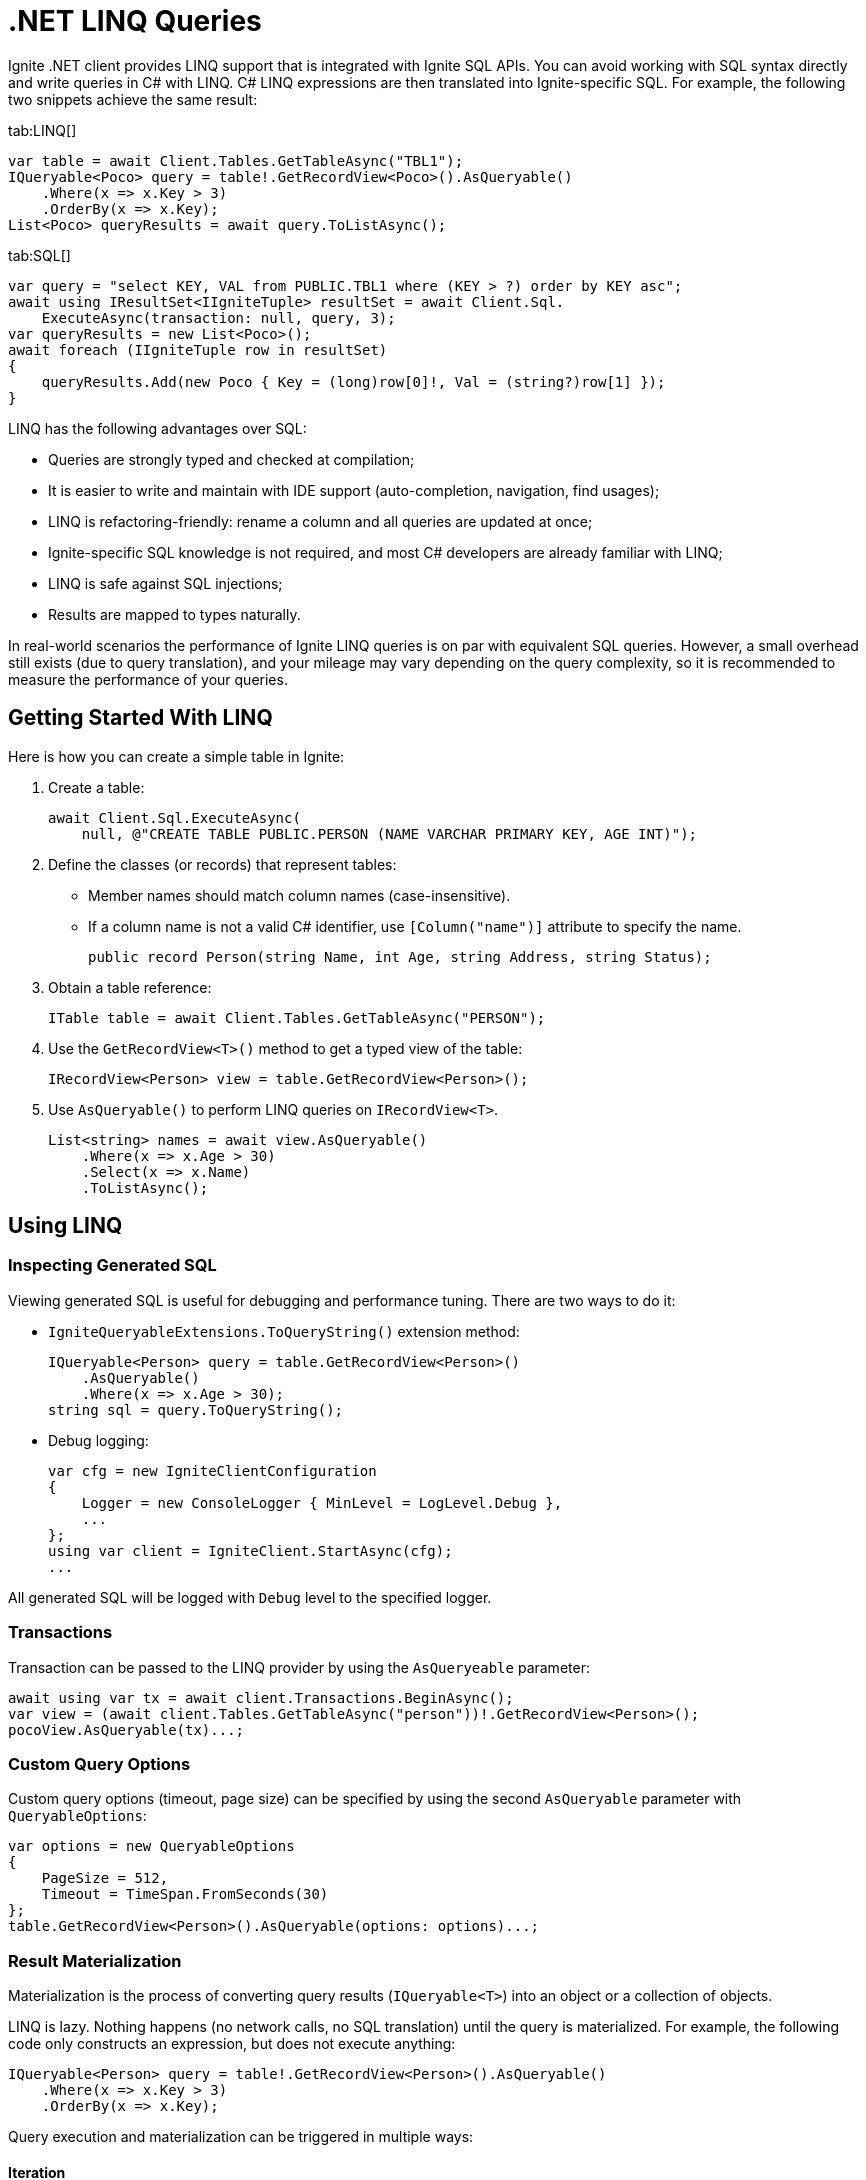 // Licensed to the Apache Software Foundation (ASF) under one or more
// contributor license agreements.  See the NOTICE file distributed with
// this work for additional information regarding copyright ownership.
// The ASF licenses this file to You under the Apache License, Version 2.0
// (the "License"); you may not use this file except in compliance with
// the License.  You may obtain a copy of the License at
//
// http://www.apache.org/licenses/LICENSE-2.0
//
// Unless required by applicable law or agreed to in writing, software
// distributed under the License is distributed on an "AS IS" BASIS,
// WITHOUT WARRANTIES OR CONDITIONS OF ANY KIND, either express or implied.
// See the License for the specific language governing permissions and
// limitations under the License.
= .NET LINQ Queries

Ignite .NET client provides LINQ support that is integrated with Ignite SQL APIs. You can avoid working with SQL syntax directly and write queries in C# with LINQ. C# LINQ expressions are then translated into Ignite-specific SQL. For example, the following two snippets achieve the same result:

[tabs]
--
tab:LINQ[]
[source, csharp]
----
var table = await Client.Tables.GetTableAsync("TBL1");
IQueryable<Poco> query = table!.GetRecordView<Poco>().AsQueryable()
    .Where(x => x.Key > 3)
    .OrderBy(x => x.Key);
List<Poco> queryResults = await query.ToListAsync();
----

tab:SQL[]
[source, csharp]
----
var query = "select KEY, VAL from PUBLIC.TBL1 where (KEY > ?) order by KEY asc";
await using IResultSet<IIgniteTuple> resultSet = await Client.Sql.
    ExecuteAsync(transaction: null, query, 3);
var queryResults = new List<Poco>();
await foreach (IIgniteTuple row in resultSet)
{
    queryResults.Add(new Poco { Key = (long)row[0]!, Val = (string?)row[1] });
}
----
--

LINQ has the following advantages over SQL:

* Queries are strongly typed and checked at compilation;
* It is easier to write and maintain with IDE support (auto-completion, navigation, find usages);
* LINQ is refactoring-friendly: rename a column and all queries are updated at once;
* Ignite-specific SQL knowledge is not required, and most C# developers are already familiar with LINQ;
* LINQ is safe against SQL injections;
* Results are mapped to types naturally.

In real-world scenarios the performance of Ignite LINQ queries is on par with equivalent SQL queries.
However, a small overhead still exists (due to query translation), and your mileage may vary depending on the query complexity, so it is recommended to measure the performance of your queries.

== Getting Started With LINQ

Here is how you can create a simple table in Ignite:

1. Create a table:
+
[source, csharp]
----
await Client.Sql.ExecuteAsync(
    null, @"CREATE TABLE PUBLIC.PERSON (NAME VARCHAR PRIMARY KEY, AGE INT)");
----
+
2. Define the classes (or records) that represent tables:
* Member names should match column names (case-insensitive).
* If a column name is not a valid C# identifier, use `[Column("name")]` attribute to specify the name.
+
[source, csharp]
----
public record Person(string Name, int Age, string Address, string Status);
----
+
3. Obtain a table reference:
+
[source, csharp]
----
ITable table = await Client.Tables.GetTableAsync("PERSON");
----
+
4. Use the `GetRecordView<T>()` method to get a typed view of the table:
+
[source, csharp]
----
IRecordView<Person> view = table.GetRecordView<Person>();
----
+
5. Use `AsQueryable()` to perform LINQ queries on `IRecordView<T>`.
+
[source, csharp]
----
List<string> names = await view.AsQueryable()
    .Where(x => x.Age > 30)
    .Select(x => x.Name)
    .ToListAsync();
----

== Using LINQ

=== Inspecting Generated SQL

Viewing generated SQL is useful for debugging and performance tuning. There are two ways to do it:

* `IgniteQueryableExtensions.ToQueryString()` extension method:
+
[source, csharp]
----
IQueryable<Person> query = table.GetRecordView<Person>()
    .AsQueryable()
    .Where(x => x.Age > 30);
string sql = query.ToQueryString();
----
+
* Debug logging:
+
[source, csharp]
----
var cfg = new IgniteClientConfiguration
{
    Logger = new ConsoleLogger { MinLevel = LogLevel.Debug },
    ...
};
using var client = IgniteClient.StartAsync(cfg);
...
----

All generated SQL will be logged with `Debug` level to the specified logger.

=== Transactions

Transaction can be passed to the LINQ provider by using the `AsQueryeable` parameter:

[source, csharp]
----
await using var tx = await client.Transactions.BeginAsync();
var view = (await client.Tables.GetTableAsync("person"))!.GetRecordView<Person>();
pocoView.AsQueryable(tx)...;
----

=== Custom Query Options

Custom query options (timeout, page size) can be specified by using the second `AsQueryable` parameter with `QueryableOptions`:

[source, csharp]
----
var options = new QueryableOptions
{
    PageSize = 512,
    Timeout = TimeSpan.FromSeconds(30)
};
table.GetRecordView<Person>().AsQueryable(options: options)...;
----

=== Result Materialization

Materialization is the process of converting query results (`IQueryable<T>`) into an object or a collection of objects.

LINQ is lazy. Nothing happens (no network calls, no SQL translation) until the query is materialized.
For example, the following code only constructs an expression, but does not execute anything:

[source, csharp]
----
IQueryable<Person> query = table!.GetRecordView<Person>().AsQueryable()
    .Where(x => x.Key > 3)
    .OrderBy(x => x.Key);
----

Query execution and materialization can be triggered in multiple ways:

==== Iteration

You can iterate through query results by using `foreach` statement, or asynchronously by using the  `AsAsyncEnumerable` method:

[source, csharp]
----
foreach (var person in query) { ... }
await foreach (var person in query.AsAsyncEnumerable()) { ... }
----

==== Converting to Collections

You can convert queries to collections by using the `ToList` and `ToDictionary` methods, or `ToListAsync` and `ToDictionaryAsync` methods to do it asynchronously:

[tabs]
--
tab:Synchronous[]
[source, csharp]
----
List<Person> list = query.ToList();
Dictionary<string, int> dict = query.ToDictionary(x => x.Name, x => x.Age);
----

tab:Asynchronous[]
[source, csharp]
----
List<Person> list = await query.ToListAsync();
Dictionary<string, int> dict = await query.
    ToDictionaryAsync(x => x.Name, x => x.Age);
----
--




==== Ignite-specific IResultSet

Underlying `IResultSet` can be obtained by using the `IgniteQueryableExtensions.ToResultSetAsync()` extension method:

[source, csharp]
----
await using IResultSet<Person> resultSet = await query.ToResultSetAsync();
Console.WriteLine(resultSet.Metadata);
var rows = resultSet.CollectAsync(...);
----

Obtaining `IResultSet` can be useful for access to metadata and `CollectAsync` method, which provides more control over result materialization.

== Supported LINQ Features

=== Projection

Projection is the process of converting query results into a different type.
Among other things, projections are used to select a subset of columns.

For example, `Person` table may have many columns, but we only need `Name` and `Age`.

* First, create a projection class:
+
[source, csharp]
----
public record PersonInfo(string Name, int Age);
----
+
* Then, use `Select` to project query results:
+
[source, csharp]
----
List<PersonInfo> result = query
    .Select(x => new PersonInfo(x.Name, x.Age))
    .ToList();
----

Resulting SQL will select only those two columns, avoiding overfetching
(a common issue that happens when ORM-generated query includes all table columns, but only a few of them are needed by the business logic).

Ignite also supports anonymous type projections:

[source, csharp]
----
var result = query.Select(x => new { x.Name, x.Age }).ToList();
----

=== Inner Joins

Use the standard `Join` method to perform joins on other tables:

[source, csharp]
----
var customerQuery = customerTable.GetRecordView<Customer>().AsQueryable();
var orderQuery = orderTable.GetRecordView<Order>().AsQueryable();
var ordersByCustomer = customerQuery
    .Join(orderQuery,
        cust => cust.Id,
        order => order.CustId,
        (cust, order) => new { cust.Name, order.Amount })
    .ToList();
----

=== Outer Joins

Outer joins are supported through the `DefaultIfEmpty` method.
For example, not every book in a library is borrowed by a student, so a left outer join is used to retrieve all books and their current borrowers (if any):

[source, csharp]
----
var bookQuery = bookTable.GetRecordView<Book>().AsQueryable();
var studentQuery = studentTable.GetRecordView<Student>().AsQueryable();
var booksWithStudents = bookQuery
    .Join(studentQuery.DefaultIfEmpty(),
        book => book.StudentId,
        student => student.Id,
        (book, student) => new { book.Title, student.Name })
    .ToList();
----

=== Grouping

Grouping is supported through `GroupBy` method. This is equivalent to SQL GROUP BY operator. You can get both single and multiple columns in your queries. When working with multiple columns, use anonymous type:


[tabs]
--
tab:Single Column[]
[source, csharp]
----
var bookCountByAuthor = bookTable.GetRecordView<Book>().AsQueryable()
    .GroupBy(book => book.Author)
    .Select(grp => new { Author = grp.Key, Count = x.Count() })
    .ToList();
----

tab:Multiple Columns[]
[source, csharp]
----
var bookCountByAuthorAndYear = bookTable.GetRecordView<Book>().AsQueryable()
    .GroupBy(book => new { book.Author, book.Year })
    .Select(grp => new { Author = grp.Key.Author,
                                  Year = grp.Key.Year,
                                  Count = x.Count() })
    .ToList();
----
--

Aggregate functions `Count`, `Sum`, `Min`, `Max`, `Average` can be used with groupings.

=== Ordering

`OrderBy`, `OrderByDescending`, `ThenBy`, `ThenByDescending` are supported. You can combine them to order by multiple columns:

[source, csharp]
----
var booksOrderedByAuthorAndYear = bookTable.GetRecordView<Book>().AsQueryable()
    .OrderBy(book => book.Author)
    .ThenByDescending(book => book.Year)
    .ToList();
----

=== Union, Intersect, Except

Multiple result sets can be combined by using the `Union`, `Intersect`, `Except` methods. For example:

[source, csharp]
----
IQueryable<string> employeeEmails = employeeTable
    .GetRecordView<Employee>().AsQueryable()
    .Select(x => x.Email);

IQueryable<string> customerEmails = customerTable
    .GetRecordView<Customer>().AsQueryable()
    .Select(x => x.Email);

List<string> allEmails = employeeEmails.Union(customerEmails)
    .OrderBy(x => x)
    .ToList();

List<string> employeesThatAreCustomers = employeeEmails
    .Intersect(customerEmails).ToList();
----

=== Aggregate Functions

Below is a list of .NET aggregate functions and their SQL equivalents that are supported in Ignite:

[cols="30%,30%,30%", width="70%"]
|===
|LINQ synchronous method |LINQ asynchronous method  | SQL Operator
|First|FirstAsync|FIRST
|FirstOrDefault|FirstOrDefaultAsync|FIRST ... LIMIT 1
|Single|SingleAsync|FIRST
|SingleOrDefault|SingleOrDefaultAsync|FIRST ... LIMIT 2
|Max|MaxAsync|MAX
|Min|MinAsync|MIN
|Average|AverageAsync|AVG
|Sum|SumAsync|SUM
|Count|CountAsync|COUNT
|LongCount|LongCountAsync|COUNT
|Any|AnyAsync|ANY
|All|AllAsync|ALL
|===

Here are examples of how you can use these methods:

[tabs]
--
tab:Synchronous[]
[source, csharp]
----
Person first = query.First();
Person? firstOrDefault = query.FirstOrDefault();
Person single = query.Single();
Person? singleOrDefault = query.SingleOrDefault();
int maxAge = query.Max(x => x.Age);
int minAge = query.Min(x => x.Age);
int avgAge = query.Average(x => x.Age);
int sumAge = query.Sum(x => x.Age);
int count = query.Count();
long longCount = query.LongCount();
bool any = query.Any(x => x.Age > 30);
bool all = query.All(x => x.Age > 30);
----

tab:Asynchronous[]
[source, csharp]
----
Person first = await query.FirstAsync();
Person? firstOrDefault = await query.FirstOrDefaultAsync();
Person single = await query.SingleAsync();
Person? singleOrDefault = await query.SingleOrDefaultAsync();
int maxAge = await query.MaxAsync(x => x.Age);
int minAge = await query.MinAsync(x => x.Age);
int avgAge = await query.AverageAsync(x => x.Age);
int sumAge = await query.SumAsync(x => x.Age);
int count = await query.CountAsync();
long longCount = await query.LongCountAsync();
bool any = await query.AnyAsync(x => x.Age > 30);
bool all = await query.AllAsync(x => x.Age > 30);
----
--

=== Math Functions

The following `Math` functions are supported (will be translated to SQL equivalents):
`Abs`, `Cos`, `Cosh`, `Acos`, `Sin`, `Sinh`, `Asin`, `Tan`, `Tanh`, `Atan`, `Ceiling`, `Floor`,
`Exp`, `Log`, `Log10`, `Pow`, `Round`, `Sign`, `Sqrt`, `Truncate`.

The following `Math` functions are NOT supported (no equivalent in Ignite SQL engine):
`Acosh`, `Asinh`, `Atanh`, `Atan2`, `Log2`, `Log(x, y)`.

Here is the example of how you can use math functions:

[source, csharp]
----
var triangles = table.GetRecordView<Triangle>().AsQueryable()
    .Select(t => new {
            Hypotenuse,
            Opposite = t.Hypotenuse * Math.Sin(t.Angle),
            Adjacent = t.Hypotenuse * Math.Cos(t.Angle)
        })
    .ToList();
----

=== String Functions

The following string functions are supported: `string.Compare(string)`, `string.Compare(string, bool ignoreCase)`, concatenation `s1 + s2 + s3`, `ToUpper`, `ToLower`,
`Substring(start)`, `Substring(start, len)`,
`Trim`, `Trim(char)`, `TrimStart`, `TrimStart(char)`, `TrimEnd`, `TrimEnd(char)`,
`Contains`, `StartsWith`, `EndsWith`, `IndexOf`, `Length`, `Replace`.

Here is the example of how you can use string functions:

[source, csharp]
----
List<string> fullNames = table.GetRecordView<Person>().AsQueryable()
    .Where(p => p.FirstName.StartsWith("Jo"))
    .Select(p => new {
        FullName = p.FirstName.ToUpper() +
        " " +
        p.LastName.ToLower() })
    .ToList();
----

=== Regular Expressions

`Regex.Replace` is translated to `regexp_replace` function. Here is how you can use regular expressions in your code:

[source, csharp]
----
List<string> addresses = table.GetRecordView<Person>().AsQueryable()
    .Select(p => new { Address = Regex.Replace(p.Address, @"(\d+)", "[$1]")
    .ToList();
----

NOTE: Regular expression engine within SQL may behave differently from .NET engine.

=== DML (Bulk Update and Delete)

Bulk update and delete with optional conditions are supported through `ExecuteUpdateAsync` and `ExecuteDeleteAsync` extensions methods on `IQueryable<T>`:

[source, csharp]
----
var orders = orderTable.GetRecordView<Order>().AsQueryable();
await orders.Where(x => x.Amount == 0).ExecuteDeleteAsync();
----

Update statement can set properties to constant values or to an expression based on other properties of the same row:

[source, csharp]
----
var orders = orderTable.GetRecordView<Order>().AsQueryable();
await orders
    .Where(x => x.CustomerId == customerId)
    .ExecuteUpdateAsync(
        order => order.SetProperty(x => x.Discount, 0.1m)
                      .SetProperty(x => x.Note, x => x.Note +
                            " Happy birthday, " +
                            x.CustomerName));
----

Resulting SQL:

[source, csharp]
----
update PUBLIC.tbl1 as _T0
set NOTE = concat(concat(_T0.NOTE, ?), _T0.CUSTOMERNAME), DISCOUNT = ?
where (_T0.CUSTOMERID IS NOT DISTINCT FROM ?)
----

=== Composing Queries

`IQueryable<T>` expressions can be composed dynamically. A common use case is to compose a query based on user input.
For example, optional filters on different columns can be applied to a query:

[source, csharp]
----
public List<Book> GetBooks(string? author, int? year)
{
    IQueryable<Book> query = bookTable.GetRecordView<Book>().AsQueryable();
    if (!string.IsNullOrEmpty(author))
        query = query.Where(x => x.Author == author);

    if (year != null)
        query = query.Where(x => x.Year == year);
    return query.ToList();
}
----

=== Column Name Mapping

Unless custom mapping is provided with `[Column]`, LINQ provider will use property or field names as column names,
using unquoted identifiers, which are case-insensitive.

[tabs]
--
tab:C#[]
[source, csharp]
----
bookTable.GetRecordView<Book>().AsQueryable().Select(x => x.Author).ToList();
----

tab:Resulting SQL[]
[source, csharp]
----
select _T0.AUTHOR from PUBLIC.books as _T0
----
--

To use quoted identifiers, or to map column names to different property names, use `[Column]` attribute:

[tabs]
--
tab:C#[]
[source, csharp]
----
public class Book
{
    [Column("book_author")]
    public string Author { get; set; }
}
// Or a record:
public record Book([property: Column("book_author")] string Author);
----

tab:Resulting SQL[]
[source, sql]
----
SELECT _T0."book_author" FROM PUBLIC.books AS _T0
----
--

=== KeyValueView

All examples above use `IRecordView<T>` to perform queries; LINQ provider supports `IKeyValueView<TK, TV>` equally well:

[source, csharp]
----
IQueryable<KeyValuePair<int, Book>> query =
    bookTable.GetKeyValueView<int, Book>().AsQueryable();
List<Book> books = query
    .Where(x => x.Key > 10)
    .Select(x => x.Value)
    .ToList();
----
